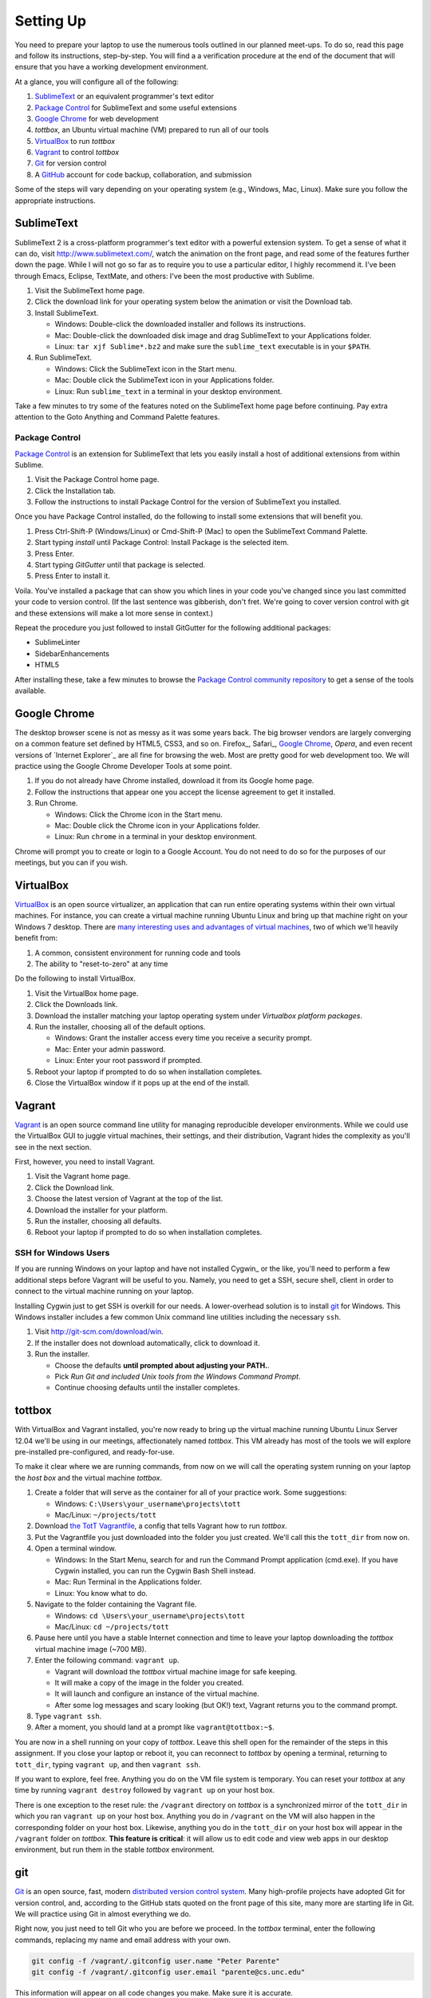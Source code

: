 Setting Up
==========

You need to prepare your laptop to use the numerous tools outlined in our planned meet-ups. To do so, read this page and follow its instructions, step-by-step. You will find a a verification procedure at the end of the document that will ensure that you have a working development environment.

At a glance, you will configure all of the following:

#. SublimeText_ or an equivalent programmer's text editor
#. `Package Control`_ for SublimeText and some useful extensions
#. `Google Chrome`_ for web development
#. *tottbox*, an Ubuntu virtual machine (VM) prepared to run all of our tools
#. VirtualBox_ to run *tottbox*
#. Vagrant_ to control *tottbox*
#. Git_ for version control
#. A GitHub_ account for code backup, collaboration, and submission

Some of the steps will vary depending on your operating system (e.g., Windows, Mac, Linux). Make sure you follow the appropriate instructions.

SublimeText
-----------

SublimeText 2 is a cross-platform programmer's text editor with a powerful extension system. To get a sense of what it can do, visit http://www.sublimetext.com/, watch the animation on the front page, and read some of the features further down the page. While I will not go so far as to require you to use a particular editor, I highly recommend it. I've been through Emacs, Eclipse, TextMate, and others: I've been the most productive with Sublime.

#. Visit the SublimeText home page.
#. Click the download link for your operating system below the animation or visit the Download tab.
#. Install SublimeText.

   * Windows: Double-click the downloaded installer and follows its instructions.
   * Mac: Double-click the downloaded disk image and drag SublimeText to your Applications folder.
   * Linux: ``tar xjf Sublime*.bz2`` and make sure the ``sublime_text`` executable is in your ``$PATH``.

#. Run SublimeText.

   * Windows: Click the SublimeText icon in the Start menu.
   * Mac: Double click the SublimeText icon in your Applications folder.
   * Linux: Run ``sublime_text`` in a terminal in your desktop environment.

Take a few minutes to try some of the features noted on the SublimeText home page before continuing. Pay extra attention to the Goto Anything and Command Palette features.

Package Control
~~~~~~~~~~~~~~~

`Package Control`_ is an extension for SublimeText that lets you easily install a host of additional extensions from within Sublime.

#. Visit the Package Control home page.
#. Click the Installation tab.
#. Follow the instructions to install Package Control for the version of SublimeText you installed.

Once you have Package Control installed, do the following to install some extensions that will benefit you.

#. Press Ctrl-Shift-P (Windows/Linux) or Cmd-Shift-P (Mac) to open the SublimeText Command Palette.
#. Start typing *install* until Package Control: Install Package is the selected item.
#. Press Enter.
#. Start typing *GitGutter* until that package is selected.
#. Press Enter to install it.

Voila. You've installed a package that can show you which lines in your code you've changed since you last committed your code to version control. (If the last sentence was gibberish, don't fret. We're going to cover version control with git and these extensions will make a lot more sense in context.)

Repeat the procedure you just followed to install GitGutter for the following additional packages:

* SublimeLinter
* SidebarEnhancements
* HTML5

After installing these, take a few minutes to browse the `Package Control community repository <http://wbond.net/sublime_packages/community>`_ to get a sense of the tools available.

Google Chrome
-------------

The desktop browser scene is not as messy as it was some years back. The big browser vendors are largely converging on a common feature set defined by HTML5, CSS3, and so on. Firefox_, Safari_, `Google Chrome`_, `Opera`, and even recent versions of `Internet Explorer`_ are all fine for browsing the web. Most are pretty good for web development too. We will practice using the Google Chrome Developer Tools at some point.

#. If you do not already have Chrome installed, download it from its Google home page.
#. Follow the instructions that appear one you accept the license agreement to get it installed.
#. Run Chrome.

   * Windows: Click the Chrome icon in the Start menu.
   * Mac: Double click the Chrome icon in your Applications folder.
   * Linux: Run ``chrome`` in a terminal in your desktop environment.

Chrome will prompt you to create or login to a Google Account. You do not need to do so for the purposes of our meetings, but you can if you wish.

VirtualBox
----------

VirtualBox_ is an open source virtualizer, an application that can run entire operating systems within their own virtual machines. For instance, you can create a virtual machine running Ubuntu Linux and bring up that machine right on your Windows 7 desktop. There are `many interesting uses and advantages of virtual machines <http://en.wikipedia.org/wiki/Virtualization>`_, two of which we'll heavily benefit from:

1. A common, consistent environment for running code and tools
2. The ability to "reset-to-zero" at any time

Do the following to install VirtualBox.

#. Visit the VirtualBox home page.
#. Click the Downloads link.
#. Download the installer matching your laptop operating system under *Virtualbox platform packages*.
#. Run the installer, choosing all of the default options.

   * Windows: Grant the installer access every time you receive a security prompt.
   * Mac: Enter your admin password.
   * Linux: Enter your root password if prompted.

#. Reboot your laptop if prompted to do so when installation completes.
#. Close the VirtualBox window if it pops up at the end of the install.

Vagrant
-------

Vagrant_ is an open source command line utility for managing reproducible developer environments. While we could use the VirtualBox GUI to juggle virtual machines, their settings, and their distribution, Vagrant hides the complexity as you'll see in the next section.

First, however, you need to install Vagrant.

#. Visit the Vagrant home page.
#. Click the Download link.
#. Choose the latest version of Vagrant at the top of the list.
#. Download the installer for your platform.
#. Run the installer, choosing all defaults.
#. Reboot your laptop if prompted to do so when installation completes.

SSH for Windows Users
~~~~~~~~~~~~~~~~~~~~~

If you are running Windows on your laptop and have not installed Cygwin_ or the like, you'll need to perform a few additional steps before Vagrant will be useful to you. Namely, you need to get a SSH, secure shell, client in order to connect to the virtual machine running on your laptop.

Installing Cygwin just to get SSH is overkill for our needs. A lower-overhead solution is to install git_ for Windows. This Windows installer includes a few common Unix command line utilities including the necessary ``ssh``.

#. Visit http://git-scm.com/download/win.
#. If the installer does not download automatically, click to download it.
#. Run the installer.

   * Choose the defaults **until prompted about adjusting your PATH.**.
   * Pick *Run Git and included Unix tools from the Windows Command Prompt*.
   * Continue choosing defaults until the installer completes.

tottbox
-------

With VirtualBox and Vagrant installed, you're now ready to bring up the virtual machine running Ubuntu Linux Server 12.04 we'll be using in our meetings, affectionately named *tottbox*. This VM already has most of the tools we will explore pre-installed pre-configured, and ready-for-use.

To make it clear where we are running commands, from now on we will call the operating system running on your laptop the *host box* and the virtual machine *tottbox*.

#. Create a folder that will serve as the container for all of your practice work. Some suggestions:

   * Windows: ``C:\Users\your_username\projects\tott``
   * Mac/Linux: ``~/projects/tott``

#. Download `the TotT Vagrantfile <https://bitbucket.org/unctott/tott/raw/master/vagrant/Vagrantfile>`_, a config that tells Vagrant how to run *tottbox*.
#. Put the Vagrantfile you just downloaded into the folder you just created. We'll call this the ``tott_dir`` from now on.
#. Open a terminal window.

   * Windows: In the Start Menu, search for and run the Command Prompt application (cmd.exe). If you have Cygwin installed, you can run the Cygwin Bash Shell instead.
   * Mac: Run Terminal in the Applications folder.
   * Linux: You know what to do.

#. Navigate to the folder containing the Vagrant file.

   * Windows: ``cd \Users\your_username\projects\tott``
   * Mac/Linux: ``cd ~/projects/tott``

#. Pause here until you have a stable Internet connection and time to leave your laptop downloading the *tottbox* virtual machine image (~700 MB).
#. Enter the following command: ``vagrant up``.

   * Vagrant will download the *tottbox* virtual machine image for safe keeping.
   * It will make a copy of the image in the folder you created.
   * It will launch and configure an instance of the virtual machine.
   * After some log messages and scary looking (but OK!) text, Vagrant returns you to the command prompt.

#. Type ``vagrant ssh``.
#. After a moment, you should land at a prompt like ``vagrant@tottbox:~$``.

You are now in a shell running on your copy of *tottbox*. Leave this shell open for the remainder of the steps in this assignment. If you close your laptop or reboot it, you can reconnect to *tottbox* by opening a terminal, returning to ``tott_dir``, typing ``vagrant up``, and then ``vagrant ssh``.

If you want to explore, feel free. Anything you do on the VM file system is temporary. You can reset your *tottbox* at any time by running ``vagrant destroy`` followed by ``vagrant up`` on your host box.

There is one exception to the reset rule: the ``/vagrant`` directory on *tottbox* is a synchronized mirror of the ``tott_dir`` in which you ran ``vagrant up`` on your host box. Anything you do in ``/vagrant`` on the VM will also happen in the corresponding folder on your host box. Likewise, anything you do in the ``tott_dir`` on your host box will appear in the ``/vagrant`` folder on *tottbox*. **This feature is critical**: it will allow us to edit code and view web apps in our desktop environment, but run them in the stable *tottbox* environment.

git
---

Git_ is an open source, fast, modern `distributed version control system <http://en.wikipedia.org/wiki/Distributed_revision_control>`_. Many high-profile projects have adopted Git for version control, and, according to the GitHub stats quoted on the front page of this site, many more are starting life in Git. We will practice using Git in almost everything we do.

Right now, you just need to tell Git who you are before we proceed. In the *tottbox* terminal, enter the following commands, replacing my name and email address with your own.

.. code-block:: console

   git config -f /vagrant/.gitconfig user.name "Peter Parente"
   git config -f /vagrant/.gitconfig user.email "parente@cs.unc.edu"

This information will appear on all code changes you make. Make sure it is accurate.

GitHub
------

GitHub_ and BitBucket_ are two sites offering version control as a service. GitHub is by far and away the most popular site for social coding, but BitBucket offers unlimited private repositories to users with academic email addresses (i.e., you). Since we're not concerned about keeping our practice code private in this course, we will focus on GitHub.

#. Visit the GitHub home page.
#. Click Sign up for GitHub.
#. Enter the required information.

At this point you've got a GitHub account, but no way to push code to it for version control. To finish the setup, you need to create a public-key pair. You will store the public half of the key on GitHub and keep the private half local for use in your *tottbox*.

#. Click the Account settings (tools icon) in the top right.
#. Enter your first and last name at least.
#. Click SSH keys on the left.
#. Click Add SSH key.
#. Enter *tottbox public key* in the Label field.
#. Switch to your *tottbox* terminal and enter the following commands.

   .. code-block:: console

      mkdir -p /vagrant/.ssh
      cd /vagrant/.ssh
      ssh-keygen -f /vagrant/.ssh/github

8. When prompted, enter a password of your choosing to protect the key pair.
#. Run ``less github.pub``.
#. Copy the entire output, the public key, to the clipboard.
#. Back on the GitHub site, paste the entire output into the Key field.
#. Click Add key.

Your GitHub account is now ready for use. We'll test it in a few minutes to confirm everything is configured. For the moment, confirm that your ``/vagrant`` directory on your *tottbox* and the ``tott_dir`` on your host box look something like:

.. code-block:: console

   vagrant
   ├── .gitconfig
   ├── .ssh
   │   ├── github
   │   └── github.pub
   └── Vagrantfile

.. note::

   Typically, keypairs live in a ``.ssh`` directory in your home folder. We deviate from the norm here because we want our keys to continue to exist even if we destroy and recreate *tottbox*. So, instead, we store the keys in the ``/vagrant`` folder which keeps them safely synced on our host box.

   Vagrant does support `agent forwarding <http://docs.vagrantup.com/v2/vagrantfile/ssh_settings.html>`_ which would allow us to store the keys more securely on our host box. Setting up forwarding is a bit of a pain on some OSes, however, so we'll stick with the sync'ed folder approach.

Verification
------------

We'll now run a quick test of your environment. We won't test everything, but we will at least kick the tires.

By following these steps, you'll start with a fresh *tottbox* instance, fork the repository I created on GitHub for this assignment, clone the repository locally, fill in a little README text file template with some basic information, run a test suite I wrote to check your work, commit your changes to the repository, and push the changes back up to GitHub.

Again, don't let the jargon scare you: we're going to get lots of practice using git for version control and cover all of these terms. If you want to jumpstart your understanding, start reading the first two chapters of the `Pro Git`_ book and playing with git on *tottbox*.

Destroy
~~~~~~~

#. In the *tottbox* terminal, type ``exit`` to terminate the SSH connection to the ``tottbox``.
#. Destroy, rebuild, and then connect to your *tottbox* by running the following commands in the ``tott_dir`` on your host box.

   .. code-block:: console

      vagrant destroy
      vagrant up
      vagrant ssh

#. Run ``vagrant ssh`` to access the clean *tottbox*.
#. Enter the passphrases you assigned to the GitHub key you created when prompted on login.

Create and Clone
~~~~~~~~~~~~~~~~

.. todo:: switch to github

#. Visit GitHub_ and login.
#. Visit https://github.com/parente/verify-tottbox.
#. Click the Fork button.
#. On the dashboard page, click Create repository (or Create, or Create a repository).
#. Enter *assignment_0* for the repository name.
#. Make sure the repository is private and is a Git repository.
#. Click Create repository.
#. Keep the name *assignment_0*, check the private repository box, and uncheck the permissions box.
#. Click Fork repository.
#. After the fork completes, click the gear icon (right-side).
#. Clone your *assignment_0* fork for local editing with the following commands on *tottbox*, replacing ``your_username`` with your GitHub username.

   .. code-block:: console

      cd /vagrant
      git clone ssh://git@bitbucket.org/your_username/assignment_0.git

Edit and Test
~~~~~~~~~~~~~

#. Open SublimeText on your host box.
#. Use it to open the README.md file in the ``assignment_0`` directory git created in the ``tott_dir``.

   * On Windows, if you followed my ``tott_dir`` suggestion, it's in ``\Users\your_username\projects\tott\assignment_0\README.md``
   * On Mac/Linux, if you followed my ``tott_dir`` suggestion, it's in ``~/projects/tott/assignment_0/README.md``.

#. Review the contents of the README.md file.
#. Replace the information about me with the equivalent information about you.

   * If you're using SublimeText and have installed GitGutter, you should see little markers in the left gutter of the editor when you save. These are the lines you've modified in comparison with the latest copy of the README in version control.
   * **Make sure you get this information right.** It's how I'll know you're enrolled, check your submissions, and send out your grades.

#. Open the `features/readme.features` file and review its content.
#. Back at the *tottbox* prompt, do the following to execute a test suite checking the README.md against the feature spec.

   .. code-block:: console

      cd /vagrant/assignment_0
      behave

#. Address any failures reported by fixing your README.md until the tests pass.

For this assignment, specifications and tests are overkill. However, I want you to get a glimpse of behavior-driven development (BDD), a topic we'll likely cover later. I will provide feature files and complete test suites with most of your assignments. You can check your work against these tests as you implement your code. When you submit the assignment, I'll run the same tests with slightly different values to grade your work.

Commit and Push
~~~~~~~~~~~~~~~

#. In the *tottbox* terminal, run the following commands to commit your changes to your local git repository and then push them to the copy of your repository on GitHub.

   .. code-block:: console

      cd /vagrant/assignment_0
      git commit -a -m "Replaced user info in README"
      git push origin master

#. Visit your GitHub dashboard again.
#. Confirm that the front page of your dashboard shows the README with the changes you just made.

Tag and Release
~~~~~~~~~~~~~~~

#. Back in *tottbox*, run these final commands to tag your changes as a *v1* (version #1) assignment submission.

   .. code-block:: console

      cd /vagrant/assignment_0
      git tag -a v1
      git push origin v1

#. Celebrate. You've submitted your assignment.

What Happened?
~~~~~~~~~~~~~~

You might wonder what just happened behind the scenes. Here's the gist.

* You destroyed your *tottbox* VM and brought up a new one.
* You created a read-write copy, a fork, of the read-only `unctott/assignment_0 <https://github.com/parente/verify-tott-setup>`_ git repository on GitHub.
* You made a read-write clone of your fork in your ``tott_dir`` on your laptop for local editing.
* You edited the README.md to note your personal information.
* You ran the test suit I provided to check that you README.md conforms to spec.
* You committed your edits to the README in your local clone of the repository.
* You pushed the commit from your local clone up to your fork on GitHub.
* After confirming the edits, you tagged the commit as a release and pushed that tag to GitHub as well.

Going Further
-------------

You just setup a virtually indestructible development environment on your laptop with numerous interesting, useful tools pre-installed. Play with it. Break it. Put it back together. Read more about the pieces. And, for now, just have fun.